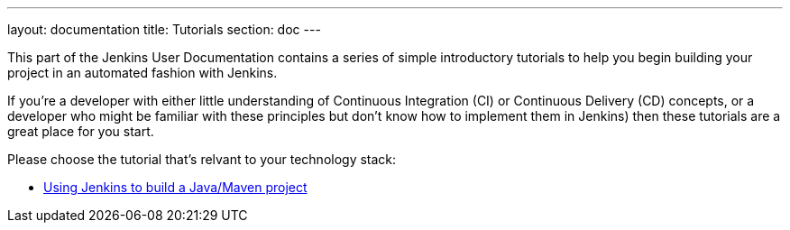 ---
layout: documentation
title: Tutorials
section: doc
---

This part of the Jenkins User Documentation contains a series of simple
introductory tutorials to help you begin building your project in an automated
fashion with Jenkins.

If you're a developer with either little understanding of Continuous Integration
(CI) or Continuous Delivery (CD) concepts, or a developer who might be familiar
with these principles but don’t know how to implement them in Jenkins) then
these tutorials are a great place for you start.

Please choose the tutorial that's relvant to your technology stack:

* link:using-jenkins-to-build-a-java-maven-project[Using Jenkins to build a
Java/Maven project]
